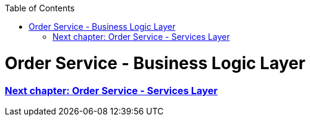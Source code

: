 :toc: macro
toc::[]

= Order Service - Business Logic Layer




=== link:order-service-services-layer.asciidoc[Next chapter: Order Service - Services Layer]

